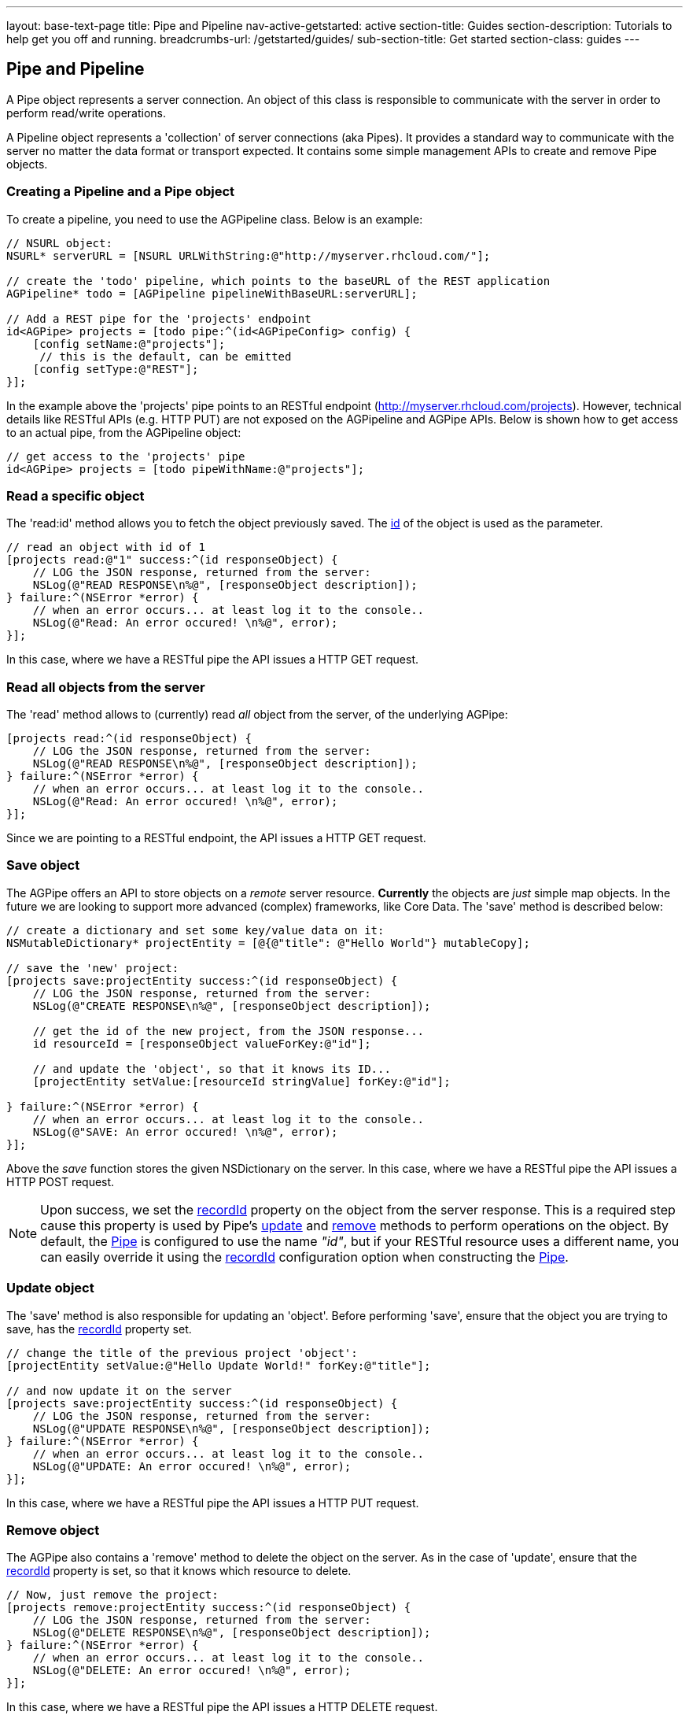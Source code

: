 ---
layout: base-text-page
title: Pipe and Pipeline
nav-active-getstarted: active
section-title: Guides
section-description: Tutorials to help get you off and running.
breadcrumbs-url: /getstarted/guides/
sub-section-title: Get started
section-class: guides
---

// tag::pipe[]
== Pipe and Pipeline

A Pipe object represents a server connection. An object of this class is responsible to communicate with the server in order to perform read/write operations.

A Pipeline object represents a 'collection' of server connections (aka Pipes). It provides a standard way to communicate with the server no matter the data format or transport expected. It contains some simple management APIs to create and remove Pipe objects.

=== Creating a Pipeline and a Pipe object

To create a pipeline, you need to use the AGPipeline class. Below is an example:

[source,c]
----
// NSURL object:
NSURL* serverURL = [NSURL URLWithString:@"http://myserver.rhcloud.com/"];

// create the 'todo' pipeline, which points to the baseURL of the REST application
AGPipeline* todo = [AGPipeline pipelineWithBaseURL:serverURL];

// Add a REST pipe for the 'projects' endpoint
id<AGPipe> projects = [todo pipe:^(id<AGPipeConfig> config) {
    [config setName:@"projects"];
     // this is the default, can be emitted
    [config setType:@"REST"];
}];
----

In the example above the 'projects' pipe points to an RESTful endpoint (http://myserver.rhcloud.com/projects). However, technical details like RESTful APIs (e.g. HTTP PUT) are not exposed on the AGPipeline and AGPipe APIs. Below is shown how to get access to an actual pipe, from the AGPipeline object:

[source,c]
----
// get access to the 'projects' pipe
id<AGPipe> projects = [todo pipeWithName:@"projects"];
----

=== Read a specific object

The 'read:id' method allows you to fetch the object previously saved. The <<noteid, id>> of the object is used as the parameter.

[source,c]
----
// read an object with id of 1
[projects read:@"1" success:^(id responseObject) {
    // LOG the JSON response, returned from the server:
    NSLog(@"READ RESPONSE\n%@", [responseObject description]);
} failure:^(NSError *error) {
    // when an error occurs... at least log it to the console..
    NSLog(@"Read: An error occured! \n%@", error);
}];
----

In this case, where we have a RESTful pipe the API issues a HTTP GET request.

=== Read all objects from the server

The 'read' method allows to (currently) read _all_ object from the server, of the underlying AGPipe:

[source,c]
----
[projects read:^(id responseObject) {
    // LOG the JSON response, returned from the server:
    NSLog(@"READ RESPONSE\n%@", [responseObject description]);
} failure:^(NSError *error) {
    // when an error occurs... at least log it to the console..
    NSLog(@"Read: An error occured! \n%@", error);
}];
----

Since we are pointing to a RESTful endpoint, the API issues a HTTP GET request.

=== Save object

The AGPipe offers an API to store objects on a _remote_ server resource. *Currently* the objects are _just_ simple map objects. In the future we are looking to support more advanced (complex) frameworks, like Core Data. The 'save' method is described below:

[source,c]
----
// create a dictionary and set some key/value data on it:
NSMutableDictionary* projectEntity = [@{@"title": @"Hello World"} mutableCopy];

// save the 'new' project:
[projects save:projectEntity success:^(id responseObject) {
    // LOG the JSON response, returned from the server:
    NSLog(@"CREATE RESPONSE\n%@", [responseObject description]);

    // get the id of the new project, from the JSON response...
    id resourceId = [responseObject valueForKey:@"id"];

    // and update the 'object', so that it knows its ID...
    [projectEntity setValue:[resourceId stringValue] forKey:@"id"];

} failure:^(NSError *error) {
    // when an error occurs... at least log it to the console..
    NSLog(@"SAVE: An error occured! \n%@", error);
}];
----

Above the _save_ function stores the given NSDictionary on the server. In this case, where we have a RESTful pipe the API issues a HTTP POST request.

[[noteid]]
NOTE: Upon success, we set the link:http://aerogear.org/docs/specs/aerogear-ios/Protocols/AGPipeConfig.html#//api/name/recordId[recordId] property on the object from the server response. This is a required step cause this property is used by Pipe's <<update, update>> and <<remove, remove>> methods to perform operations on the object. By default, the link:http://aerogear.org/docs/specs/aerogear-ios/Protocols/AGPipe.html[Pipe] is configured to use the name _"id"_, but if your RESTful resource uses a different name, you can easily override it using the link:http://aerogear.org/docs/specs/aerogear-ios/Protocols/AGPipeConfig.html#//api/name/recordId[recordId] configuration option when constructing the link:http://aerogear.org/docs/specs/aerogear-ios/Protocols/AGPipe.html[Pipe].

[[update]]
=== Update object

The 'save' method is also responsible for updating an 'object'. Before performing 'save', ensure that the object you are trying to save, has the <<noteid, recordId>> property set.

[source,c]
----
// change the title of the previous project 'object':
[projectEntity setValue:@"Hello Update World!" forKey:@"title"];

// and now update it on the server
[projects save:projectEntity success:^(id responseObject) {
    // LOG the JSON response, returned from the server:
    NSLog(@"UPDATE RESPONSE\n%@", [responseObject description]);
} failure:^(NSError *error) {
    // when an error occurs... at least log it to the console..
    NSLog(@"UPDATE: An error occured! \n%@", error);
}];
----

In this case, where we have a RESTful pipe the API issues a HTTP PUT request.

[[remove]]
=== Remove object

The AGPipe also contains a 'remove' method to delete the object on the server. As in the case of 'update', ensure that the <<noteid, recordId>> property is set, so that it knows which resource to delete.

[source,c]
----
// Now, just remove the project:
[projects remove:projectEntity success:^(id responseObject) {
    // LOG the JSON response, returned from the server:
    NSLog(@"DELETE RESPONSE\n%@", [responseObject description]);
} failure:^(NSError *error) {
    // when an error occurs... at least log it to the console..
    NSLog(@"DELETE: An error occured! \n%@", error);
}];
----

In this case, where we have a RESTful pipe the API issues a HTTP DELETE request.

== Multipart Upload

Support for multipart upload is also provided. The types of data that can be uploaded are local files, instances of NSData and NSInputStream.
Let's see how the upload mechanism works with an example:

[source,c]
----
// a multipart that contains a file
NSURL *file1 = <path to a local file>
AGFilePart *filePart = [[AGFilePart alloc]initWithFileURL:file1 name:@"myfile"];  // 1

// a multipart that contains an NSData object
NSData *data1 = [@"Lorem ipsum dolor sit amet.." dataUsingEncoding:NSUTF8StringEncoding];
AGFileDataPart *dataPart = [[AGFileDataPart alloc] initWithFileData:data1    // 2
                                                               name:@"data1"
                                                            fileName:@"data1.txt" mimeType:@"text/plain"];

// set up payload
NSDictionary *dict = @{@"somekey": @"somevalue",  // 3
                       @"another_key": @"some_other_key",
                       @"file1":filePart,
                       @"file2":dataPart};

// set an (optional) progress block  // 4
[[apiClient uploadPipe] setUploadProgressBlock:^(NSUInteger bytesWritten, long long totalBytesWritten, long long totalBytesExpectedToWrite) {
    NSLog(@"UPLOADPIPE Sent bytesWritten=%d totalBytesWritten=%qi of totalBytesExpectedToWrite=%qi bytes", bytesWritten, totalBytesWritten, totalBytesExpectedToWrite);
}];

// upload data
[[apiClient uploadPipe] save:dict success:^(id responseObject) {
    NSLog(@"Successfully uploaded!");

} failure:^(NSError *error) {
    NSLog(@"An error has occured during upload! \n%@", error);
}];
----

An link:https://github.com/aerogear/aerogear-ios/blob/1.6.x/AeroGear-iOS/core/AGMultipart.h#L46[AGFilePart] [1] and link:https://github.com/aerogear/aerogear-ios/blob/1.6.x/AeroGear-iOS/core/AGMultipart.h#L64[AGFileDataPart] [2] objects are used to attach the data we want to upload. The former is initialized to point to a local file whereas the latter point to an NSData object respectively. Not shown in the example above, but an link:https://github.com/aerogear/aerogear-ios/blob/1.6.x/AeroGear-iOS/core/AGMultipart.h#L86[AGStreamPart] can be also used to read the data from a NSInputStream directly.

NOTE: For NSData we need to explicitly specify both the _'filename'_ and the _'MIME type'_, since they can not be automatically determined as with the case of a file.

After initialization of the objects, we simply attach them to the payload [3], setting an (optional) progress block [4] so we can get notified during the upload.

NOTE: Prior to version 1.4 of the library, multipart upload was supported by the means of attaching a __NSURL__ object directly on the payload. The method is still supported, but it is now deprecated and will be removed in the future versions of the library.

=== Timeout

== Time out and Cancel pending operations

=== Timeout
During construction of the Pipe object, you can optionally specify a timeout interval (default is 60 secs) for an operation to complete. If the time interval is exceeded with no response from the server, then the _failure_ callback is executed with an error code set to _NSURLErrorTimedOut_.

From the todo example above:

[source,c]
----
id<AGPipe> projects = [todo pipe:^(id<AGPipeConfig> config) {
    ...
    [config setTimeout:20];  // set the time interval to 20 secs
}];
----

NOTE: If you are running on iOS versions < 6 and a timeout occurs on a pipe's _save_ operation, the error code is set to _NSURLErrorCancelled_.

=== Cancel
At any time after starting your operations, you can call 'cancel' on the Pipe object to cancel all running Pipe operations. Doing so will invoke the pipe's 'failure' block with an error code set to 'NSURLErrorCancelled'. You can then check this code in order to perform your "cancellation" logic.

[source,c]
----
[projects read:^(id responseObject) {
    // LOG the JSON response, returned from the server:
    NSLog(@"READ RESPONSE\n%@", [responseObject description]);
} failure:^(NSError *error) {
    // when an error occurs... at least log it to the console..
    NSLog(@"Read: An error occured! \n%@", error);
}];

 // cancel the request
[projects cancel];
----

// end::pipe[]
